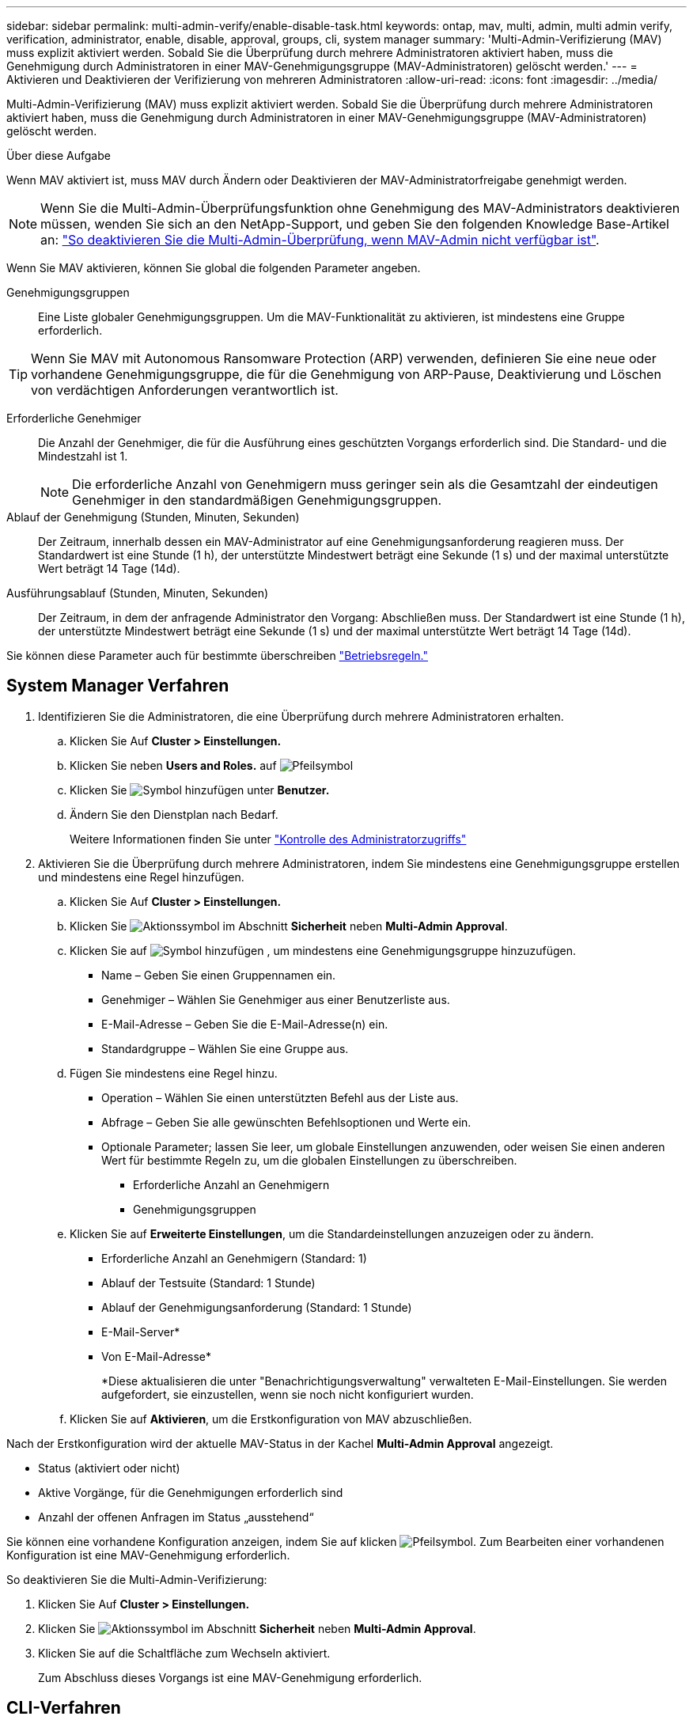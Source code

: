 ---
sidebar: sidebar 
permalink: multi-admin-verify/enable-disable-task.html 
keywords: ontap, mav, multi, admin, multi admin verify, verification, administrator, enable, disable, approval, groups, cli, system manager 
summary: 'Multi-Admin-Verifizierung (MAV) muss explizit aktiviert werden. Sobald Sie die Überprüfung durch mehrere Administratoren aktiviert haben, muss die Genehmigung durch Administratoren in einer MAV-Genehmigungsgruppe (MAV-Administratoren) gelöscht werden.' 
---
= Aktivieren und Deaktivieren der Verifizierung von mehreren Administratoren
:allow-uri-read: 
:icons: font
:imagesdir: ../media/


[role="lead"]
Multi-Admin-Verifizierung (MAV) muss explizit aktiviert werden. Sobald Sie die Überprüfung durch mehrere Administratoren aktiviert haben, muss die Genehmigung durch Administratoren in einer MAV-Genehmigungsgruppe (MAV-Administratoren) gelöscht werden.

.Über diese Aufgabe
Wenn MAV aktiviert ist, muss MAV durch Ändern oder Deaktivieren der MAV-Administratorfreigabe genehmigt werden.


NOTE: Wenn Sie die Multi-Admin-Überprüfungsfunktion ohne Genehmigung des MAV-Administrators deaktivieren müssen, wenden Sie sich an den NetApp-Support, und geben Sie den folgenden Knowledge Base-Artikel an: https://kb.netapp.com/Advice_and_Troubleshooting/Data_Storage_Software/ONTAP_OS/How_to_disable_Multi-Admin_Verification_if_MAV_admin_is_unavailable["So deaktivieren Sie die Multi-Admin-Überprüfung, wenn MAV-Admin nicht verfügbar ist"^].

Wenn Sie MAV aktivieren, können Sie global die folgenden Parameter angeben.

Genehmigungsgruppen:: Eine Liste globaler Genehmigungsgruppen. Um die MAV-Funktionalität zu aktivieren, ist mindestens eine Gruppe erforderlich.



TIP: Wenn Sie MAV mit Autonomous Ransomware Protection (ARP) verwenden, definieren Sie eine neue oder vorhandene Genehmigungsgruppe, die für die Genehmigung von ARP-Pause, Deaktivierung und Löschen von verdächtigen Anforderungen verantwortlich ist.

Erforderliche Genehmiger:: Die Anzahl der Genehmiger, die für die Ausführung eines geschützten Vorgangs erforderlich sind. Die Standard- und die Mindestzahl ist 1.
+
--

NOTE: Die erforderliche Anzahl von Genehmigern muss geringer sein als die Gesamtzahl der eindeutigen Genehmiger in den standardmäßigen Genehmigungsgruppen.

--
Ablauf der Genehmigung (Stunden, Minuten, Sekunden):: Der Zeitraum, innerhalb dessen ein MAV-Administrator auf eine Genehmigungsanforderung reagieren muss. Der Standardwert ist eine Stunde (1 h), der unterstützte Mindestwert beträgt eine Sekunde (1 s) und der maximal unterstützte Wert beträgt 14 Tage (14d).
Ausführungsablauf (Stunden, Minuten, Sekunden):: Der Zeitraum, in dem der anfragende Administrator den Vorgang: Abschließen muss. Der Standardwert ist eine Stunde (1 h), der unterstützte Mindestwert beträgt eine Sekunde (1 s) und der maximal unterstützte Wert beträgt 14 Tage (14d).


Sie können diese Parameter auch für bestimmte überschreiben link:manage-rules-task.html["Betriebsregeln."]



== System Manager Verfahren

. Identifizieren Sie die Administratoren, die eine Überprüfung durch mehrere Administratoren erhalten.
+
.. Klicken Sie Auf *Cluster > Einstellungen.*
.. Klicken Sie neben *Users and Roles.* auf image:icon_arrow.gif["Pfeilsymbol"]
.. Klicken Sie image:icon_add.gif["Symbol hinzufügen"] unter *Benutzer.*
.. Ändern Sie den Dienstplan nach Bedarf.
+
Weitere Informationen finden Sie unter link:../task_security_administrator_access.html["Kontrolle des Administratorzugriffs"]



. Aktivieren Sie die Überprüfung durch mehrere Administratoren, indem Sie mindestens eine Genehmigungsgruppe erstellen und mindestens eine Regel hinzufügen.
+
.. Klicken Sie Auf *Cluster > Einstellungen.*
.. Klicken Sie image:icon_gear.gif["Aktionssymbol"] im Abschnitt *Sicherheit* neben *Multi-Admin Approval*.
.. Klicken Sie auf image:icon_add.gif["Symbol hinzufügen"] , um mindestens eine Genehmigungsgruppe hinzuzufügen.
+
*** Name – Geben Sie einen Gruppennamen ein.
*** Genehmiger – Wählen Sie Genehmiger aus einer Benutzerliste aus.
*** E-Mail-Adresse – Geben Sie die E-Mail-Adresse(n) ein.
*** Standardgruppe – Wählen Sie eine Gruppe aus.


.. Fügen Sie mindestens eine Regel hinzu.
+
*** Operation – Wählen Sie einen unterstützten Befehl aus der Liste aus.
*** Abfrage – Geben Sie alle gewünschten Befehlsoptionen und Werte ein.
*** Optionale Parameter; lassen Sie leer, um globale Einstellungen anzuwenden, oder weisen Sie einen anderen Wert für bestimmte Regeln zu, um die globalen Einstellungen zu überschreiben.
+
**** Erforderliche Anzahl an Genehmigern
**** Genehmigungsgruppen




.. Klicken Sie auf *Erweiterte Einstellungen*, um die Standardeinstellungen anzuzeigen oder zu ändern.
+
*** Erforderliche Anzahl an Genehmigern (Standard: 1)
*** Ablauf der Testsuite (Standard: 1 Stunde)
*** Ablauf der Genehmigungsanforderung (Standard: 1 Stunde)
*** E-Mail-Server*
*** Von E-Mail-Adresse*
+
*Diese aktualisieren die unter "Benachrichtigungsverwaltung" verwalteten E-Mail-Einstellungen. Sie werden aufgefordert, sie einzustellen, wenn sie noch nicht konfiguriert wurden.



.. Klicken Sie auf *Aktivieren*, um die Erstkonfiguration von MAV abzuschließen.




Nach der Erstkonfiguration wird der aktuelle MAV-Status in der Kachel *Multi-Admin Approval* angezeigt.

* Status (aktiviert oder nicht)
* Aktive Vorgänge, für die Genehmigungen erforderlich sind
* Anzahl der offenen Anfragen im Status „ausstehend“


Sie können eine vorhandene Konfiguration anzeigen, indem Sie auf klicken image:icon_arrow.gif["Pfeilsymbol"]. Zum Bearbeiten einer vorhandenen Konfiguration ist eine MAV-Genehmigung erforderlich.

So deaktivieren Sie die Multi-Admin-Verifizierung:

. Klicken Sie Auf *Cluster > Einstellungen.*
. Klicken Sie image:icon_gear.gif["Aktionssymbol"] im Abschnitt *Sicherheit* neben *Multi-Admin Approval*.
. Klicken Sie auf die Schaltfläche zum Wechseln aktiviert.
+
Zum Abschluss dieses Vorgangs ist eine MAV-Genehmigung erforderlich.





== CLI-Verfahren

Bevor die MAV-Funktionalität in der CLI aktiviert link:manage-groups-task.html["MAV-Administratorgruppe"]wird, muss mindestens eine erstellt worden sein.

[cols="50,50"]
|===
| Wenn Sie… wollen | Geben Sie diesen Befehl ein 


 a| 
MAV-Funktionalität aktivieren
 a| 
`security multi-admin-verify modify -approval-groups _group1_[,_group2_...] [-required-approvers _nn_ ] -enabled true   [ -execution-expiry [__nn__h][__nn__m][__nn__s]]    [ -approval-expiry [__nn__h][__nn__m][__nn__s]]`

*Beispiel* : mit dem folgenden Befehl wird MAV mit 1 Genehmigungsgruppe, 2 erforderlichen Genehmigern und Standard-Ablauffristen aktiviert.

[listing]
----
cluster-1::> security multi-admin-verify modify -approval-groups mav-grp1 -required-approvers 2 -enabled true
----
Schließen Sie die Erstkonfiguration ab, indem Sie mindestens eine hinzufügen link:manage-rules-task.html["Betriebsregel."]



 a| 
Änderung einer MAV-Konfiguration (erfordert MAV-Genehmigung)
 a| 
`security multi-admin-verify approval-group modify [-approval-groups _group1_[,_group2_...]] [-required-approvers _nn_ ]    [ -execution-expiry [__nn__h][__nn__m][__nn__s]]    [ -approval-expiry [__nn__h][__nn__m][__nn__s]]`



 a| 
Überprüfung der MAV-Funktionalität
 a| 
`security multi-admin-verify show`

*Beispiel:*

....
cluster-1::> security multi-admin-verify show
Is      Required  Execution Approval Approval
Enabled Approvers Expiry    Expiry   Groups
------- --------- --------- -------- ----------
true    2         1h        1h       mav-grp1
....


 a| 
MAV-Funktionalität deaktivieren (MAV-Genehmigung erforderlich)
 a| 
`security multi-admin-verify modify -enabled false`

|===